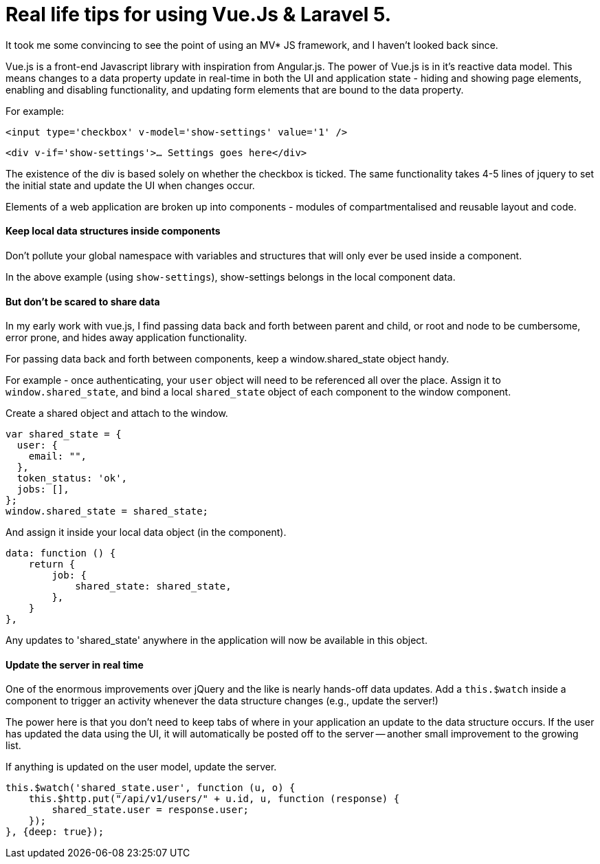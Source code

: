 # Real life tips for using Vue.Js & Laravel 5.

It took me some convincing to see the point of using an MV* JS framework, and I haven't looked back since.

Vue.js is a front-end Javascript library with inspiration from Angular.js. The power of Vue.js is in it's reactive data model. This means changes to a data property update in real-time in both the UI and application state - hiding and showing page elements, enabling and disabling functionality, and updating form elements that are bound to the data property.

For example:

`<input type='checkbox' v-model='show-settings' value='1' />`

`<div v-if='show-settings'>... Settings goes here</div>`

The existence of the div is based solely on whether the checkbox is ticked. The same functionality takes 4-5 lines of jquery to set the initial state and update the UI when changes occur.

Elements of a web application are broken up into components - modules of compartmentalised and reusable layout and code.

#### Keep local data structures inside components
Don't pollute your global namespace with variables and structures that will only ever be used inside a component.

In the above example (using `show-settings`), show-settings belongs in the local component data.

#### But don't be scared to share data
In my early work with vue.js, I find passing data back and forth between parent and child, or root and node to be cumbersome, error prone, and hides away application functionality.

For passing data back and forth between components, keep a window.shared_state object handy.

For example - once authenticating, your `user` object will need to be referenced all over the place. Assign it to `window.shared_state`, and bind a local `shared_state` object of each component to the window component.


.Create a shared object and attach to the window.
    var shared_state = {
      user: {
        email: "",
      },
      token_status: 'ok',
      jobs: [],
    };
    window.shared_state = shared_state;
    
.And assign it inside your local data object (in the component).

    data: function () {
        return {
            job: {
                shared_state: shared_state,
            },
        }
    },
    
Any updates to 'shared_state' anywhere in the application will now be available in this object.

#### Update the server in real time

One of the enormous improvements over jQuery and the like is nearly hands-off data updates.
Add a `this.$watch` inside a component to trigger an activity whenever the data structure changes (e.g., update the server!)

The power here is that you don't need to keep tabs of where in your application an update to the data structure occurs. If the user has updated the data using the UI, it will automatically be posted off to the server -- another small improvement to the growing list.


.If anything is updated on the user model, update the server.
        this.$watch('shared_state.user', function (u, o) {
            this.$http.put("/api/v1/users/" + u.id, u, function (response) {
                shared_state.user = response.user;
            });
        }, {deep: true});
        
